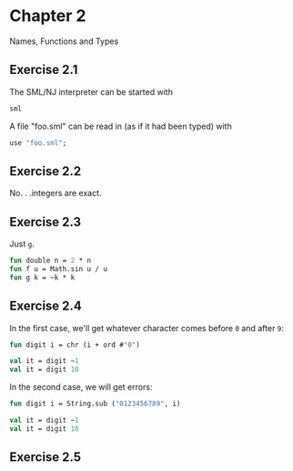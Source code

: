 * Chapter 2

Names, Functions and Types

** Exercise 2.1

   The SML/NJ interpreter can be started with
#+BEGIN_SRC sh
  sml
#+END_SRC

   A file "foo.sml" can be read in (as if it had been typed) with
#+BEGIN_SRC sml
  use "foo.sml";
#+END_SRC

** Exercise 2.2

   No. . .integers are exact.

** Exercise 2.3

   Just =g=.
#+BEGIN_SRC sml
  fun double n = 2 * n
  fun f u = Math.sin u / u
  fun g k = ~k * k
#+END_SRC

#+RESULTS:
: val double = fn : int -> int
: val f = fn : real -> real
: val g = fn : int -> int

** Exercise 2.4

   In the first case, we'll get whatever character comes before =0=
   and after =9=:
#+BEGIN_SRC sml
  fun digit i = chr (i + ord #"0")

  val it = digit ~1
  val it = digit 10
#+END_SRC

#+RESULTS:
: val digit = fn : int -> char
: val it = <hidden-value> : char
: val it = #":" : char

   In the second case, we will get errors:
#+BEGIN_SRC sml
  fun digit i = String.sub ("0123456789", i)

  val it = digit ~1
  val it = digit 10
#+END_SRC

#+RESULTS:
:
: uncaught exception Subscript [subscript out of bounds]

** Exercise 2.5
